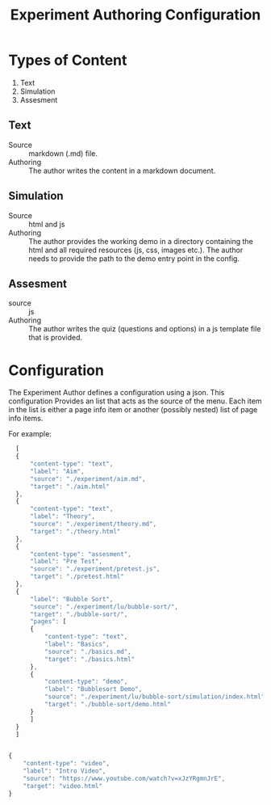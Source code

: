 #+title: Experiment Authoring Configuration

* Types of Content

1. Text
2. Simulation
3. Assesment

** Text

- Source :: markdown (.md) file.
- Authoring :: The author writes the content in a markdown document.

** Simulation

- Source :: html and js
- Authoring :: The author provides the working demo in a directory
               containing the html and all required resources (js,
               css, images etc.).  The author needs to provide the
               path to the demo entry point in the config.

** Assesment

- source :: js
- Authoring :: The author writes the quiz (questions and options) in a
               js template file that is provided.

* Configuration

The Experiment Author defines a configuration using a json.  This
configuration Provides an list that acts as the source of the menu.
Each item in the list is either a page info item or another (possibly nested)
list of page info items.

For example:

#+NAME: Sample_Exp_Config
#+BEGIN_SRC js :tangle ./sample-exp-config.json
    [
	{
	    "content-type": "text",
	    "label": "Aim",
	    "source": "./experiment/aim.md",
	    "target": "./aim.html"
	},
	{
	    "content-type": "text",
	    "label": "Theory",
	    "source": "./experiment/theory.md",
	    "target": "./theory.html"
	},
	{
	    "content-type": "assesment",
	    "label": "Pre Test",
	    "source": "./experiment/pretest.js",
	    "target": "./pretest.html"
	},
	{
	    "label": "Bubble Sort",
	    "source": "./experiment/lu/bubble-sort/",
	    "target": "./bubble-sort/",
	    "pages": [
		{
		    "content-type": "text",
		    "label": "Basics",
		    "source": "./basics.md",
		    "target": "./basics.html"
		},
		{
		    "content-type": "demo",
		    "label": "Bubblesort Demo",
		    "source": "./experiment/lu/bubble-sort/simulation/index.html",
		    "target": "./bubble-sort/demo.html"
		}
	    ]
	}
    ]


  {
      "content-type": "video",
      "label": "Intro Video",
      "source": "https://www.youtube.com/watch?v=xJzYRgmnJrE",
      "target": "video.html"    
  }
#+END_SRC

